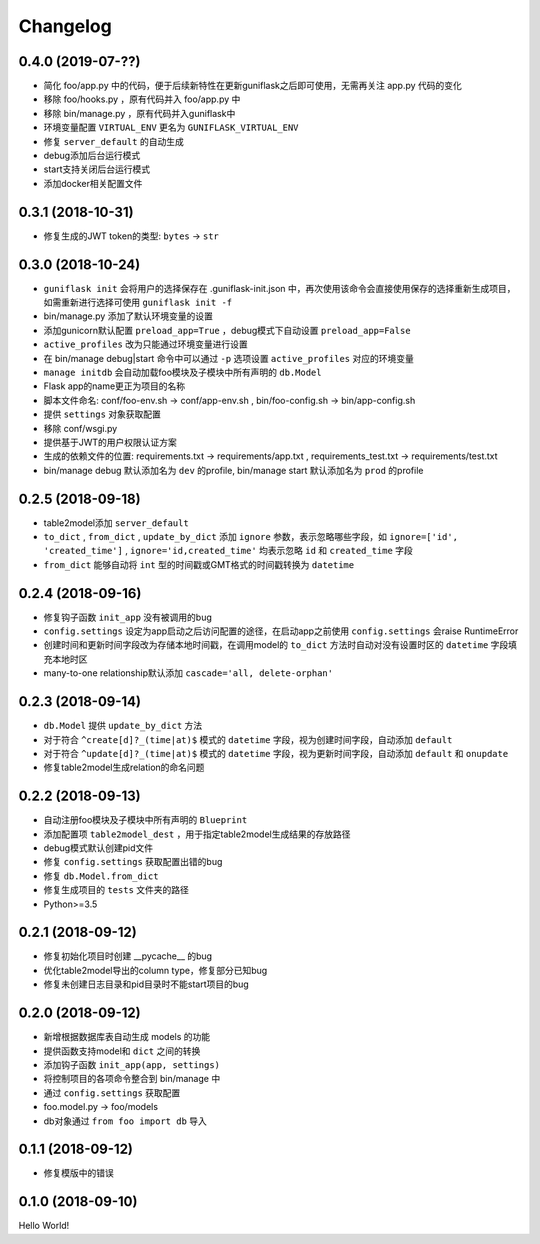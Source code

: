 .. _changelog:

Changelog
=========

0.4.0 (2019-07-??)
------------------

- 简化 foo/app.py 中的代码，便于后续新特性在更新guniflask之后即可使用，无需再关注 app.py 代码的变化
- 移除 foo/hooks.py ，原有代码并入 foo/app.py 中
- 移除 bin/manage.py ，原有代码并入guniflask中
- 环境变量配置 ``VIRTUAL_ENV`` 更名为 ``GUNIFLASK_VIRTUAL_ENV``
- 修复 ``server_default`` 的自动生成
- debug添加后台运行模式
- start支持关闭后台运行模式
- 添加docker相关配置文件

0.3.1 (2018-10-31)
------------------

- 修复生成的JWT token的类型: ``bytes`` -> ``str``

0.3.0 (2018-10-24)
------------------

- ``guniflask init`` 会将用户的选择保存在 .guniflask-init.json 中，再次使用该命令会直接使用保存的选择重新生成项目，如需重新进行选择可使用 ``guniflask init -f``
- bin/manage.py 添加了默认环境变量的设置
- 添加gunicorn默认配置 ``preload_app=True`` ，debug模式下自动设置 ``preload_app=False``
- ``active_profiles`` 改为只能通过环境变量进行设置
- 在 bin/manage debug|start 命令中可以通过 ``-p`` 选项设置 ``active_profiles`` 对应的环境变量
- ``manage initdb`` 会自动加载foo模块及子模块中所有声明的 ``db.Model``
- Flask app的name更正为项目的名称
- 脚本文件命名: conf/foo-env.sh -> conf/app-env.sh , bin/foo-config.sh -> bin/app-config.sh
- 提供 ``settings`` 对象获取配置
- 移除 conf/wsgi.py
- 提供基于JWT的用户权限认证方案
- 生成的依赖文件的位置: requirements.txt -> requirements/app.txt , requirements_test.txt -> requirements/test.txt
- bin/manage debug 默认添加名为 ``dev`` 的profile, bin/manage start 默认添加名为 ``prod`` 的profile

0.2.5 (2018-09-18)
------------------

- table2model添加 ``server_default``
- ``to_dict`` , ``from_dict`` , ``update_by_dict`` 添加 ``ignore`` 参数，表示忽略哪些字段，如 ``ignore=['id', 'created_time']`` , ``ignore='id,created_time'`` 均表示忽略 ``id`` 和 ``created_time`` 字段
- ``from_dict`` 能够自动将 ``int`` 型的时间戳或GMT格式的时间戳转换为 ``datetime``

0.2.4 (2018-09-16)
------------------

- 修复钩子函数 ``init_app`` 没有被调用的bug
- ``config.settings`` 设定为app启动之后访问配置的途径，在启动app之前使用 ``config.settings`` 会raise RuntimeError
- 创建时间和更新时间字段改为存储本地时间戳，在调用model的 ``to_dict`` 方法时自动对没有设置时区的 ``datetime`` 字段填充本地时区
- many-to-one relationship默认添加 ``cascade='all, delete-orphan'``

0.2.3 (2018-09-14)
------------------

- ``db.Model`` 提供 ``update_by_dict`` 方法
- 对于符合 ``^create[d]?_(time|at)$`` 模式的 ``datetime`` 字段，视为创建时间字段，自动添加 ``default``
- 对于符合 ``^update[d]?_(time|at)$`` 模式的 ``datetime`` 字段，视为更新时间字段，自动添加 ``default`` 和 ``onupdate``
- 修复table2model生成relation的命名问题

0.2.2 (2018-09-13)
------------------

- 自动注册foo模块及子模块中所有声明的 ``Blueprint``
- 添加配置项 ``table2model_dest`` ，用于指定table2model生成结果的存放路径
- debug模式默认创建pid文件
- 修复 ``config.settings`` 获取配置出错的bug
- 修复 ``db.Model.from_dict``
- 修复生成项目的 ``tests`` 文件夹的路径
- Python>=3.5

0.2.1 (2018-09-12)
------------------

- 修复初始化项目时创建 __pycache__ 的bug
- 优化table2model导出的column type，修复部分已知bug
- 修复未创建日志目录和pid目录时不能start项目的bug

0.2.0 (2018-09-12)
------------------

- 新增根据数据库表自动生成 models 的功能
- 提供函数支持model和 ``dict`` 之间的转换
- 添加钩子函数 ``init_app(app, settings)``
- 将控制项目的各项命令整合到 bin/manage 中
- 通过 ``config.settings`` 获取配置
- foo.model.py -> foo/models
- db对象通过 ``from foo import db`` 导入

0.1.1 (2018-09-12)
------------------

- 修复模版中的错误

0.1.0 (2018-09-10)
------------------

Hello World!
